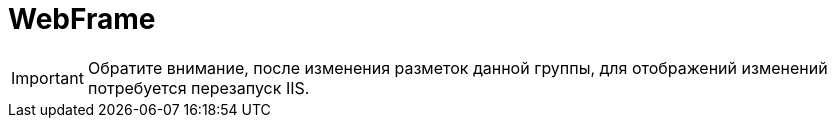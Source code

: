 = WebFrame

[IMPORTANT]
====
Обратите внимание, после изменения разметок данной группы, для отображений изменений потребуется перезапуск IIS.
====

